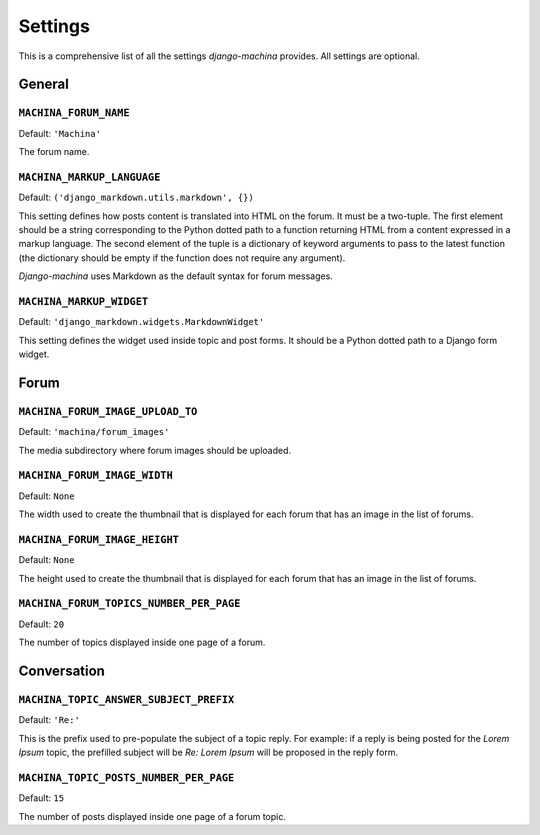 ########
Settings
########

This is a comprehensive list of all the settings *django-machina* provides. All settings are optional.

General
*******

``MACHINA_FORUM_NAME``
----------------------

Default: ``'Machina'``

The forum name.

``MACHINA_MARKUP_LANGUAGE``
---------------------------

Default: ``('django_markdown.utils.markdown', {})``

This setting defines how posts content is translated into HTML on the forum. It must be a two-tuple. The first element should be a string corresponding to the Python dotted path to a function returning HTML from a content expressed in a markup language. The second element of the tuple is a dictionary of keyword arguments to pass to the latest function (the dictionary should be empty if the function does not require any argument).

*Django-machina* uses Markdown as the default syntax for forum messages.

``MACHINA_MARKUP_WIDGET``
-------------------------

Default: ``'django_markdown.widgets.MarkdownWidget'``

This setting defines the widget used inside topic and post forms. It should be a Python dotted path to a Django form widget.

Forum
*****

``MACHINA_FORUM_IMAGE_UPLOAD_TO``
---------------------------------

Default: ``'machina/forum_images'``

The media subdirectory where forum images should be uploaded.

``MACHINA_FORUM_IMAGE_WIDTH``
-----------------------------

Default: ``None``

The width used to create the thumbnail that is displayed for each forum that has an image in the list of forums.

``MACHINA_FORUM_IMAGE_HEIGHT``
------------------------------

Default: ``None``

The height used to create the thumbnail that is displayed for each forum that has an image in the list of forums.

``MACHINA_FORUM_TOPICS_NUMBER_PER_PAGE``
----------------------------------------

Default: ``20``

The number of topics displayed inside one page of a forum.

Conversation
************

``MACHINA_TOPIC_ANSWER_SUBJECT_PREFIX``
---------------------------------------

Default: ``'Re:'``

This is the prefix used to pre-populate the subject of a topic reply. For example: if a reply is being posted for the *Lorem Ipsum* topic, the prefilled subject will be *Re: Lorem Ipsum* will be proposed in the reply form.

``MACHINA_TOPIC_POSTS_NUMBER_PER_PAGE``
---------------------------------------

Default: ``15``

The number of posts displayed inside one page of a forum topic.
